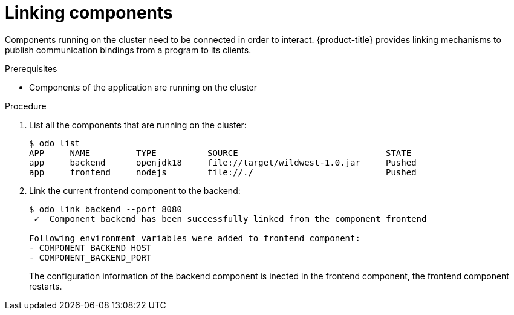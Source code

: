 

= Linking components

Components running on the cluster need to be connected in order to interact. {product-title} provides linking mechanisms to publish communication bindings from a program to its clients.

.Prerequisites
* Components of the application are running on the cluster

.Procedure

. List all the components that are running on the cluster:
+
----
$ odo list
APP     NAME         TYPE          SOURCE                             STATE
app     backend      openjdk18     file://target/wildwest-1.0.jar     Pushed
app     frontend     nodejs        file://./                          Pushed
----


. Link the current frontend component to the backend:
+
----
$ odo link backend --port 8080
 ✓  Component backend has been successfully linked from the component frontend

Following environment variables were added to frontend component:
- COMPONENT_BACKEND_HOST
- COMPONENT_BACKEND_PORT
----
+
The configuration information of the backend component is inected in the frontend component, the frontend component restarts.